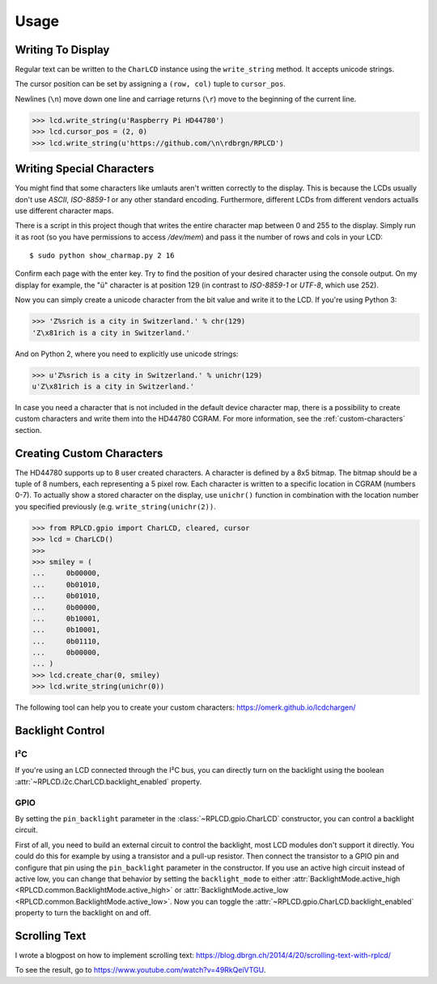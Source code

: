 Usage
#####

Writing To Display
==================

Regular text can be written to the ``CharLCD`` instance using the
``write_string`` method. It accepts unicode strings.

The cursor position can be set by assigning a ``(row, col)`` tuple to
``cursor_pos``.

Newlines (``\n``) move down one line and carriage returns (``\r``) move to the
beginning of the current line.

.. sourcecode:: python

    >>> lcd.write_string(u'Raspberry Pi HD44780')
    >>> lcd.cursor_pos = (2, 0)
    >>> lcd.write_string(u'https://github.com/\n\rdbrgn/RPLCD')

.. image:: _static/photo.jpg
    :alt: Photo of 20x4 LCD in action


Writing Special Characters
==========================

You might find that some characters like umlauts aren't written correctly to the
display. This is because the LCDs usually don't use `ASCII`, `ISO-8859-1` or any
other standard encoding. Furthermore, different LCDs from different vendors
actualls use different character maps.

There is a script in this project though that writes the entire character map
between 0 and 255 to the display. Simply run it as root (so you have permissions
to access `/dev/mem`) and pass it the number of rows and cols in your LCD::

    $ sudo python show_charmap.py 2 16

Confirm each page with the enter key. Try to find the position of your desired
character using the console output. On my display for example, the "ü" character
is at position 129 (in contrast to `ISO-8859-1` or `UTF-8`, which use 252).

Now you can simply create a unicode character from the bit value and write it
to the LCD. If you're using Python 3:

.. code:: python

    >>> 'Z%srich is a city in Switzerland.' % chr(129)
    'Z\x81rich is a city in Switzerland.'

And on Python 2, where you need to explicitly use unicode strings:

.. code:: python

    >>> u'Z%srich is a city in Switzerland.' % unichr(129)
    u'Z\x81rich is a city in Switzerland.'

In case you need a character that is not included in the default device
character map, there is a possibility to create custom characters and write them
into the HD44780 CGRAM. For more information, see the :ref:`custom-characters`
section.


.. _custom-characters:

Creating Custom Characters
==========================

The HD44780 supports up to 8 user created characters. A character is defined by
a 8x5 bitmap. The bitmap should be a tuple of 8 numbers, each representing a 5
pixel row. Each character is written to a specific location in CGRAM (numbers
0-7). To actually show a stored character on the display, use ``unichr()``
function in combination with the location number you specified previously (e.g.
``write_string(unichr(2))``.

.. sourcecode:: python

    >>> from RPLCD.gpio import CharLCD, cleared, cursor
    >>> lcd = CharLCD()
    >>>
    >>> smiley = (
    ...     0b00000,
    ...     0b01010,
    ...     0b01010,
    ...     0b00000,
    ...     0b10001,
    ...     0b10001,
    ...     0b01110,
    ...     0b00000,
    ... )
    >>> lcd.create_char(0, smiley)
    >>> lcd.write_string(unichr(0))

The following tool can help you to create your custom characters:
https://omerk.github.io/lcdchargen/


Backlight Control
=================

I²C
~~~

If you're using an LCD connected through the I²C bus, you can directly turn on
the backlight using the boolean :attr:`~RPLCD.i2c.CharLCD.backlight_enabled` property.

GPIO
~~~~

By setting the ``pin_backlight`` parameter in the :class:`~RPLCD.gpio.CharLCD`
constructor, you can control a backlight circuit.

First of all, you need to build an external circuit to control the backlight,
most LCD modules don't support it directly. You could do this for example by
using a transistor and a pull-up resistor. Then connect the transistor to a GPIO
pin and configure that pin using the ``pin_backlight`` parameter in the
constructor. If you use an active high circuit instead of active low, you can
change that behavior by setting the  ``backlight_mode`` to either
:attr:`BacklightMode.active_high <RPLCD.common.BacklightMode.active_high>` or
:attr:`BacklightMode.active_low <RPLCD.common.BacklightMode.active_low>`. Now
you can toggle the :attr:`~RPLCD.gpio.CharLCD.backlight_enabled` property to
turn the backlight on and off.


Scrolling Text
==============

I wrote a blogpost on how to implement scrolling text:
https://blog.dbrgn.ch/2014/4/20/scrolling-text-with-rplcd/

To see the result, go to https://www.youtube.com/watch?v=49RkQeiVTGU.
